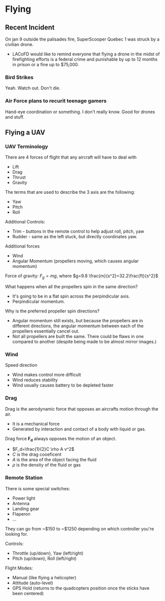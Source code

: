 
* Flying
** Recent Incident
On jan 9 outside the palisades fire, SuperScooper Quebec 1 was struck by a civilian drone.
- LACoFD would like to remind everyone that flying a drone in the midst of firefighting efforts is a federal crime and punishable by up to 12 months in prison or a fine up to $75,000.

*** Bird Strikes
Yeah. Watch out. Don't die.

*** Air Force plans to recurit teenage gamers
Hand-eye coordination or something. I don't really know. Good for drones and stuff.

** Flying a UAV
*** UAV Terminology
There are 4 forces of flight that any aircraft will have to deal with
- Lift
- Drag
- Thrust
- Gravity

The terms that are used to describe the 3 axis are the following:
- Yaw
- Pitch
- Roll

Additional Controls:
- Trim - buttons in the remote control to help adjust roll, pitch, yaw
- Rudder - same as the left stuck, but directly coordinates yaw.

Additional forces
- Wind
- Angular Momentum (propellers moving, which causes angular momentum)

Force of gravity: $F_g=mg$, where $g=9.8 \frac{m}{s^2}=32.2\frac{ft}{s^2}$

What happens when all the propellers spin in the same direction?
- It's going to be in a flat spin across the perpindicular axis.
- Perpindicular momentum.

Why is the preferred propeller spin directions?
- Angular momentum still exists, but because the propellers are in different directions, the angular momentum between each of the propellers essentially cancel out.
- Not all propellers are built the same. There could be flaws in one compared to another (despite being made to be almost mirror images.)

*** Wind
Speed direction
- Wind makes control more difficult
- Wind reduces stability
- Wind usually causes battery to be depleted faster

*** Drag
Drag is the aerodynamic force that opposes an aircrafts motion through the air.
- It is a mechanical force
- Generated by interaction and contact of a body with liquid or gas.

Drag force *F_d* always opposes the motion of an object.
- $F_d=\frac{1}{2}C \rho A v^2$
- $C$ is the drag cooeficent
- $A$ is the area of the object facing the fluid
- $\rho$ is the density of the fluid or gas


*** Remote Station
There is some special switches:
- Power light
- Antenna
- Landing gear
- Flaperon
- ...

They can go from ~$150 to ~$1250 depending on which controller you're looking for.

Controls:
- Throttle (up/down), Yaw (left/right)
- Pitch (up/down), Roll (left/right)

Flight Modes:
- Manual (like flying a helicopter)
- Attitude (auto-level)
- GPS Hold (returns to the quadcopters position once the sticks have been centered)
